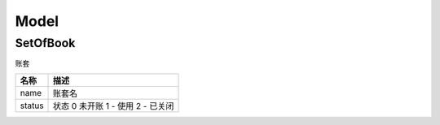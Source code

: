 Model
--------------------------------------

SetOfBook
===============================

账套

========== =========================
名称             描述
========== =========================
name            账套名
status      状态 0 未开账 1 - 使用
            2 - 已关闭
========== =========================